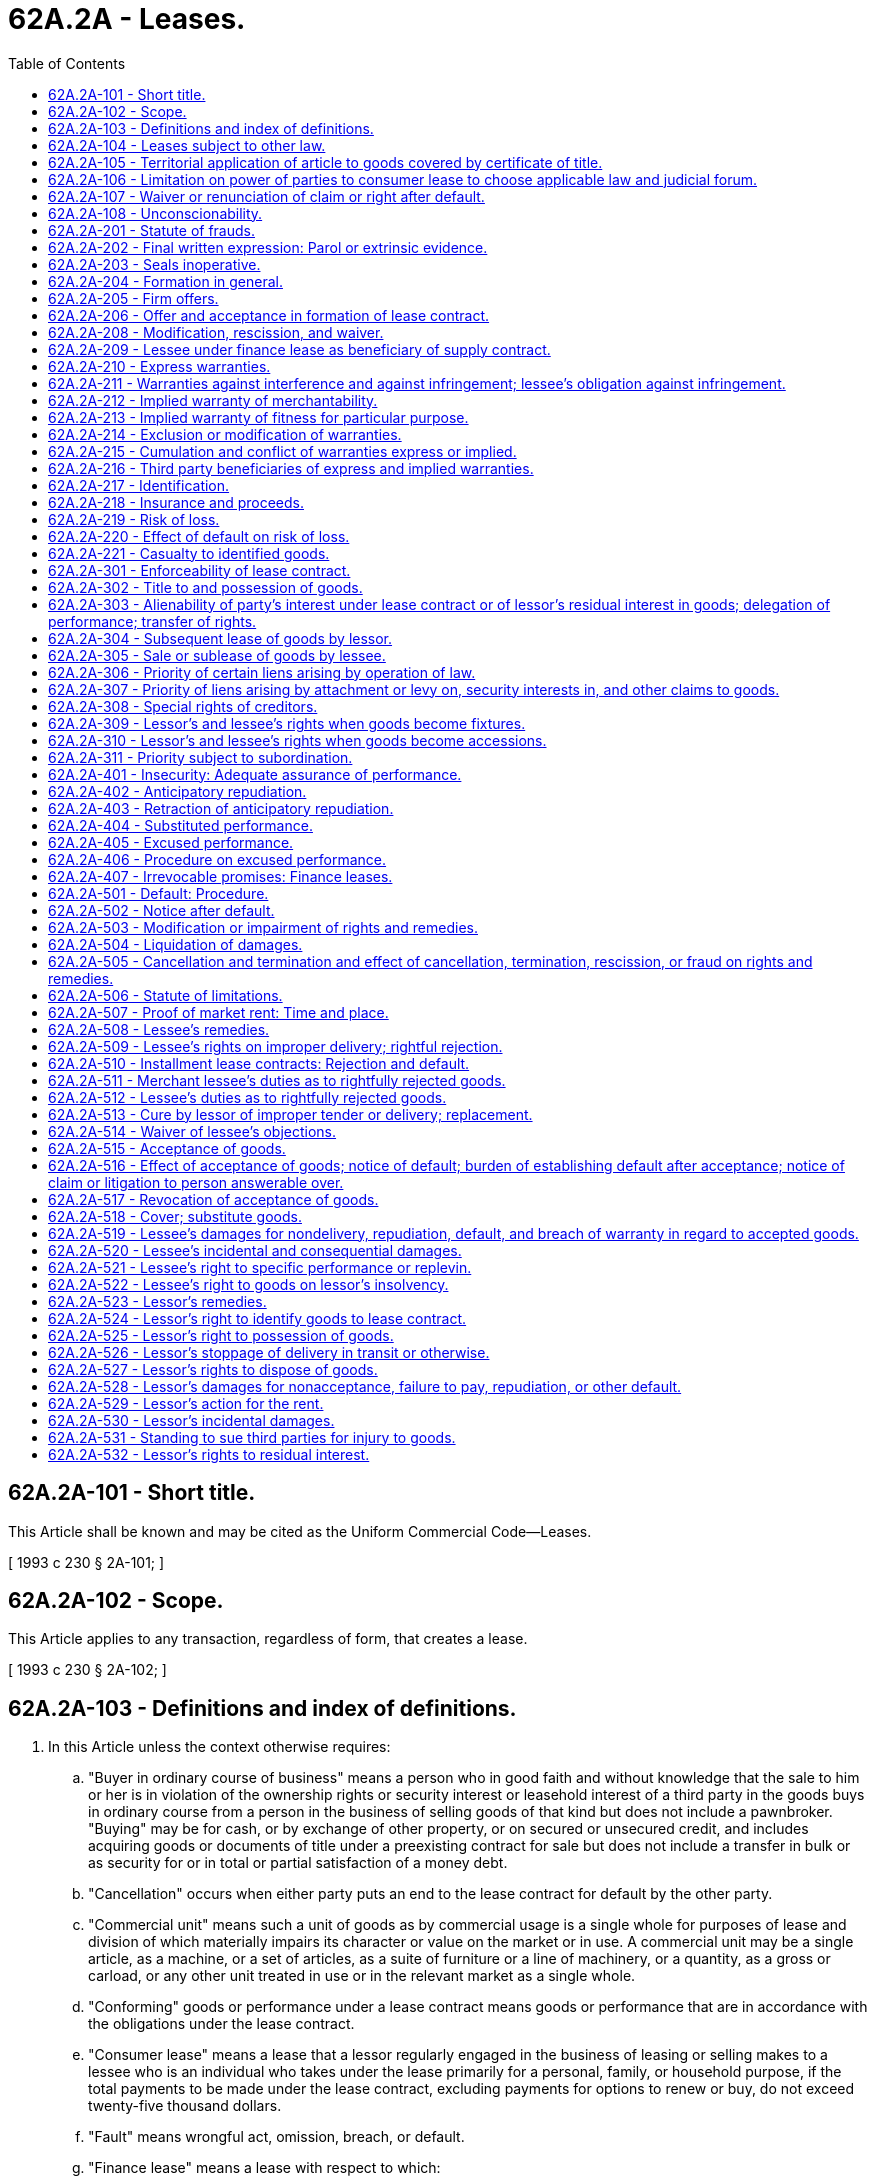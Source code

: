 = 62A.2A - Leases.
:toc:

== 62A.2A-101 - Short title.
This Article shall be known and may be cited as the Uniform Commercial Code—Leases.

[ 1993 c 230 § 2A-101; ]

== 62A.2A-102 - Scope.
This Article applies to any transaction, regardless of form, that creates a lease.

[ 1993 c 230 § 2A-102; ]

== 62A.2A-103 - Definitions and index of definitions.
. In this Article unless the context otherwise requires:

.. "Buyer in ordinary course of business" means a person who in good faith and without knowledge that the sale to him or her is in violation of the ownership rights or security interest or leasehold interest of a third party in the goods buys in ordinary course from a person in the business of selling goods of that kind but does not include a pawnbroker. "Buying" may be for cash, or by exchange of other property, or on secured or unsecured credit, and includes acquiring goods or documents of title under a preexisting contract for sale but does not include a transfer in bulk or as security for or in total or partial satisfaction of a money debt.

.. "Cancellation" occurs when either party puts an end to the lease contract for default by the other party.

.. "Commercial unit" means such a unit of goods as by commercial usage is a single whole for purposes of lease and division of which materially impairs its character or value on the market or in use. A commercial unit may be a single article, as a machine, or a set of articles, as a suite of furniture or a line of machinery, or a quantity, as a gross or carload, or any other unit treated in use or in the relevant market as a single whole.

.. "Conforming" goods or performance under a lease contract means goods or performance that are in accordance with the obligations under the lease contract.

.. "Consumer lease" means a lease that a lessor regularly engaged in the business of leasing or selling makes to a lessee who is an individual who takes under the lease primarily for a personal, family, or household purpose, if the total payments to be made under the lease contract, excluding payments for options to renew or buy, do not exceed twenty-five thousand dollars.

.. "Fault" means wrongful act, omission, breach, or default.

.. "Finance lease" means a lease with respect to which:

... The lessor does not select, manufacture, or supply the goods;

... The lessor acquires the goods or the right to possession and use of the goods in connection with the lease; and

... Only in the case of a consumer lease, either:

(A) The lessee receives a copy of the contract by which the lessor acquired the goods or the right to possession and use of the goods before signing the lease contract;

(B) The lessee's approval of the contract by which the lessor acquired the goods or the right to possession and use of the goods is a condition to effectiveness of the lease contract; or

(C) The lessee, before signing the lease contract, receives an accurate and complete statement designating the promises and warranties, and any disclaimers of warranties, limitations or modifications of remedies, or liquidated damages, including those of a third party, such as the manufacturer of the goods, provided to the lessor by the person supplying the goods in connection with or as part of the contract by which the lessor acquired the goods or the right to possession and use of the goods.

.. "Goods" means all things that are movable at the time of identification to the lease contract, or are fixtures (RCW 62A.2A-309), but the term does not include money, documents, instruments, accounts, chattel paper, general intangibles, or minerals or the like, including oil and gas, before extraction. The term also includes the unborn young of animals.

.. "Installment lease contract" means a lease contract that authorizes or requires the delivery of goods in separate lots to be separately accepted, even though the lease contract contains a clause "each delivery is a separate lease" or its equivalent.

.. "Lease" means a transfer of the right to possession and use of goods for a term in return for consideration, but a sale, including a sale on approval or a sale or return, or retention or creation of a security interest is not a lease. Unless the context clearly indicates otherwise, the term includes a sublease.

.. "Lease agreement" means the bargain, with respect to the lease, of the lessor and the lessee in fact as found in their language or by implication from other circumstances including course of dealing or usage of trade or course of performance as provided in this Article. Unless the context clearly indicates otherwise, the term includes a sublease agreement.

.. "Lease contract" means the total legal obligation that results from the lease agreement as affected by this Article and any other applicable rules of law. Unless the context clearly indicates otherwise, the term includes a sublease contract.

.. "Leasehold interest" means the interest of the lessor or the lessee under a lease contract.

.. "Lessee" means a person who acquires the right to possession and use of goods under a lease. Unless the context clearly indicates otherwise, the term includes a sublessee.

.. "Lessee in ordinary course of business" means a person who in good faith and without knowledge that the lease to him or her is in violation of the ownership rights or security interest or leasehold interest of a third party in the goods, leases in ordinary course from a person in the business of selling or leasing goods of that kind but does not include a pawnbroker. "Leasing" may be for cash, or by exchange of other property, or on secured or unsecured credit and includes acquiring goods or documents of title under a preexisting lease contract but does not include a transfer in bulk or as security for or in total or partial satisfaction of a money debt.

.. "Lessor" means a person who transfers the right to possession and use of goods under a lease. Unless the context clearly indicates otherwise, the term includes a sublessor.

.. "Lessor's residual interest" means the lessor's interest in the goods after expiration, termination, or cancellation of the lease contract.

.. "Lien" means a charge against or interest in goods to secure payment of a debt or performance of an obligation, but the term does not include a security interest.

.. "Lot" means a parcel or a single article that is the subject matter of a separate lease or delivery, whether or not it is sufficient to perform the lease contract.

.. "Merchant lessee" means a lessee that is a merchant with respect to goods of the kind subject to the lease.

.. "Present value" means the amount as of a date certain of one or more sums payable in the future, discounted to the date certain. The discount is determined by the interest rate specified by the parties if the rate was not manifestly unreasonable at the time the transaction was entered into; otherwise, the discount is determined by a commercially reasonable rate that takes into account the facts and circumstances of each case at the time the transaction was entered into.

.. "Purchase" includes taking by sale, lease, mortgage, security interest, pledge, gift, or any other voluntary transaction creating an interest in goods.

.. "Sublease" means a lease of goods the right to possession and use of which was acquired by the lessor as a lessee under an existing lease.

.. "Supplier" means a person from whom a lessor buys or leases goods to be leased under a finance lease.

.. "Supply contract" means a contract under which a lessor buys or leases goods to be leased.

.. "Termination" occurs when either party pursuant to a power created by agreement or law puts an end to the lease contract otherwise than for default.

. Other definitions applying to this Article or to specified Parts thereof, and the sections in which they appear are:

 "Accessions."RCW 62A.2A-310. "Construction  mortgage."RCW 62A.2A-309. "Encumbrance."RCW 62A.2A-309. "Fixtures."RCW 62A.2A-309. "Fixture filing."RCW 62A.2A-309. "Purchase money  lease."RCW 62A.2A-309.

 

"Accessions."

RCW 62A.2A-310.

 

"Construction  mortgage."

RCW 62A.2A-309.

 

"Encumbrance."

RCW 62A.2A-309.

 

"Fixtures."

RCW 62A.2A-309.

 

"Fixture filing."

RCW 62A.2A-309.

 

"Purchase money  lease."

RCW 62A.2A-309.

. The following definitions in other articles apply to this Article:

 "Account."RCW 62A.9A-102. "Between merchants."RCW 62A.2-104. "Buyer."RCW 62A.2-103. "Chattel paper."RCW 62A.9A-102. "Consumer goods."RCW 62A.9A-102. "Document."RCW 62A.9A-102. "Entrusting."RCW 62A.2-403. "General intangible."RCW 62A.9A-102. "Instrument."RCW 62A.9A-102. "Merchant."RCW 62A.2-104(1). "Mortgage."RCW 62A.9A-102. "Pursuant to  commitment."RCW 62A.9A-102. "Receipt."RCW 62A.2-103. "Sale."RCW 62A.2-106. "Sale on approval."RCW 62A.2-326. "Sale or return."RCW 62A.2-326. "Seller."RCW 62A.2-103.

 

"Account."

RCW 62A.9A-102.

 

"Between merchants."

RCW 62A.2-104.

 

"Buyer."

RCW 62A.2-103.

 

"Chattel paper."

RCW 62A.9A-102.

 

"Consumer goods."

RCW 62A.9A-102.

 

"Document."

RCW 62A.9A-102.

 

"Entrusting."

RCW 62A.2-403.

 

"General intangible."

RCW 62A.9A-102.

 

"Instrument."

RCW 62A.9A-102.

 

"Merchant."

RCW 62A.2-104(1).

 

"Mortgage."

RCW 62A.9A-102.

 

"Pursuant to  commitment."

RCW 62A.9A-102.

 

"Receipt."

RCW 62A.2-103.

 

"Sale."

RCW 62A.2-106.

 

"Sale on approval."

RCW 62A.2-326.

 

"Sale or return."

RCW 62A.2-326.

 

"Seller."

RCW 62A.2-103.

. In addition, Article 1 of this title contains general definitions and principles of construction and interpretation applicable throughout this Article.

[ http://lawfilesext.leg.wa.gov/biennium/2011-12/Pdf/Bills/Session%20Laws/House/2197-S.SL.pdf?cite=2012%20c%20214%20§%20902[2012 c 214 § 902]; 2012 c 214 § 901; http://lawfilesext.leg.wa.gov/biennium/2011-12/Pdf/Bills/Session%20Laws/House/1492-S.SL.pdf?cite=2011%20c%2074%20§%20701[2011 c 74 § 701]; 2000 c 250 § 9A-808; 1993 c 230 § 2A-103; ]

== 62A.2A-104 - Leases subject to other law.
. A lease, although subject to this Article, is also subject to any applicable:

.. Certificate of title statute of this state (chapters 46.12 and 88.02 RCW);

.. Certificate of title statute of another jurisdiction (RCW 62A.2A-105); or

.. Consumer protection statute of this state.

. In case of conflict between this Article, other than RCW 62A.2A-105, 62A.2A-304(3), and 62A.2A-305(3), and a statute referred to in subsection (1) of this section, the statute or decision controls.

. Failure to comply with an applicable law has only the effect specified therein.

[ 1993 c 230 § 2A-104; ]

== 62A.2A-105 - Territorial application of article to goods covered by certificate of title.
Subject to the provisions of RCW 62A.2A-304(3) and 62A.2A-305(3), with respect to goods covered by a certificate of title issued under a statute of this state or of another jurisdiction, compliance and the effect of compliance or noncompliance with a certificate of title statute are governed by the law (including the conflict of laws rules) of the jurisdiction issuing the certificate until the earlier of (a) surrender of the certificate, or (b) four months after the goods are removed from that jurisdiction and thereafter until a new certificate of title is issued by another jurisdiction.

[ 1993 c 230 § 2A-105; ]

== 62A.2A-106 - Limitation on power of parties to consumer lease to choose applicable law and judicial forum.
. If the law chosen by the parties to a consumer lease is that of a jurisdiction other than a jurisdiction (a) in which the lessee resides at the time the lease agreement becomes enforceable or within thirty days thereafter, (b) in which the goods are to be used, or (c) in which the lessee executes the lease, the choice is not enforceable.

. If the judicial forum or the forum for dispute resolution chosen by the parties to a consumer lease is a jurisdiction other than a jurisdiction (a) in which the lessee resides at the time the lease agreement becomes enforceable or within thirty days thereafter, (b) in which the goods are to be used, or (c) in which the lease is executed by the lessee, the choice is not enforceable.

[ 1993 c 230 § 2A-106; ]

== 62A.2A-107 - Waiver or renunciation of claim or right after default.
Any claim or right arising out of an alleged default or breach of warranty may be discharged in whole or in part without consideration by a written waiver or renunciation signed and delivered by the aggrieved party.

[ 1993 c 230 § 2A-107; ]

== 62A.2A-108 - Unconscionability.
. If the court as a matter of law finds a lease contract or any clause of a lease contract to have been unconscionable at the time it was made the court may refuse to enforce the lease contract, or it may enforce the remainder of the lease contract without the unconscionable clause, or it may so limit the application of any unconscionable clause as to avoid any unconscionable result.

. If a party claims that, or it appears to the court that, the lease contract or a clause within the contract may be unconscionable, the court shall allow a reasonable opportunity to present evidence as to the lease or clause's commercial setting, purpose, and effect to aid the court in making the determination.

[ 1993 c 230 § 2A-108; ]

== 62A.2A-201 - Statute of frauds.
. A lease contract is not enforceable by way of action or defense unless:

.. The total payments to be made under the lease contract, excluding payments for options to renew or buy, are less than one thousand dollars; or

.. There is a writing, signed by the party against whom enforcement is sought or by that party's authorized agent, sufficient to indicate that a lease contract has been made between the parties and to describe the goods leased and the lease term.

. Any description of leased goods or of the lease term is sufficient and satisfies subsection (1)(b) of this section, whether or not it is specific, if it reasonably identifies what is described.

. A writing is not insufficient because it omits or incorrectly states a term agreed upon, but the lease contract is not enforceable under subsection (1)(b) of this section beyond the lease term and the quantity of goods shown in the writing.

. A lease contract that does not satisfy the requirements of subsection (1) of this section, but which is valid in other respects, is enforceable:

.. If the goods are to be specially manufactured or obtained for the lessee and are not suitable for lease or sale to others in the ordinary course of the lessor's business, and the lessor, before notice of repudiation is received and under circumstances that reasonably indicate that the goods are for the lessee, has made either a substantial beginning of their manufacture or commitments for their procurement;

.. If the party against whom enforcement is sought admits in that party's pleading, testimony, or otherwise in court that a lease contract was made, but the lease contract is not enforceable under this provision beyond the quantity of goods admitted; or

.. With respect to goods that have been received and accepted by the lessee.

. The lease term under a lease contract referred to in subsection (4) of this section is:

.. If there is a writing signed by the party against whom enforcement is sought or by that party's authorized agent specifying the lease term, the term so specified;

.. If the party against whom enforcement is sought admits in that party's pleading, testimony, or otherwise in court a lease term, the term so admitted; or

.. A reasonable lease term.

[ 1993 c 230 § 2A-201; ]

== 62A.2A-202 - Final written expression: Parol or extrinsic evidence.
Terms with respect to which the confirmatory memoranda of the parties agree or which are otherwise set forth in a writing intended by the parties as a final expression of their agreement with respect to such terms as are included therein may not be contradicted by evidence of any prior agreement or of a contemporaneous oral agreement but may be explained or supplemented:

. By course of dealing or usage of trade or by course of performance; and

. By evidence of consistent additional terms unless the court finds the writing to have been intended also as a complete and exclusive statement of the terms of the agreement.

[ 1993 c 230 § 2A-202; ]

== 62A.2A-203 - Seals inoperative.
The affixing of a seal to a writing evidencing a lease contract or an offer to enter into a lease contract does not render the writing a sealed instrument and the law with respect to sealed instruments does not apply to the lease contract or offer.

[ 1993 c 230 § 2A-203; ]

== 62A.2A-204 - Formation in general.
. A lease contract may be made in any manner sufficient to show agreement, including conduct by both parties which recognizes the existence of a lease contract.

. An agreement sufficient to constitute a lease contract may be found although the moment of its making is undetermined.

. Although one or more terms are left open, a lease contract does not fail for indefiniteness if the parties have intended to make a lease contract and there is a reasonably certain basis for giving an appropriate remedy.

[ 1993 c 230 § 2A-204; ]

== 62A.2A-205 - Firm offers.
An offer by a merchant to lease goods to or from another person in a signed writing that by its terms gives assurance it will be held open is not revocable, for lack of consideration, during the time stated or, if no time is stated, for a reasonable time, but in no event may the period of irrevocability exceed three months. Any such term of assurance on a form supplied by the offeree must be separately signed by the offeror.

[ 1993 c 230 § 2A-205; ]

== 62A.2A-206 - Offer and acceptance in formation of lease contract.
. Unless otherwise unambiguously indicated by the language or circumstances, an offer to make a lease contract must be construed as inviting acceptance in any manner and by any medium reasonable in the circumstances.

. If the beginning of a requested performance is a reasonable mode of acceptance, an offeror who is not notified of acceptance within a reasonable time may treat the offer as having lapsed before acceptance.

[ 1993 c 230 § 2A-206; ]

== 62A.2A-208 - Modification, rescission, and waiver.
. An agreement modifying a lease contract needs no consideration to be binding.

. A signed lease agreement that excludes modification or rescission except by a signed writing may not be otherwise modified or rescinded, but, except as between merchants, such a requirement on a form supplied by a merchant must be separately signed by the other party.

. Although an attempt at modification or rescission does not satisfy the requirements of subsection (2) of this section, it may operate as a waiver.

. A party who has made a waiver affecting an executory portion of a lease contract may retract the waiver by reasonable notification received by the other party that strict performance will be required of any term waived, unless the retraction would be unjust in view of a material change of position in reliance on the waiver.

[ 1993 c 230 § 2A-208; ]

== 62A.2A-209 - Lessee under finance lease as beneficiary of supply contract.
. The benefit of a supplier's promises to the lessor under the supply contract and of all warranties, whether express or implied, including those of any third party provided in connection with or as part of the supply contract, extends to the lessee to the extent of the lessee's leasehold interest under a finance lease related to the supply contract, but is subject to the terms of the warranty and of the supply contract and all defenses or claims arising therefrom.

. The extension of the benefit of a supplier's promises and of warranties to the lessee (RCW 62A.2A-209(1)) does not: (i) Modify the rights and obligations of the parties to the supply contract, whether arising therefrom or otherwise, or (ii) impose any duty or liability under the supply contract on the lessee.

. Any modification or rescission of the supply contract by the supplier and the lessor is effective between the supplier and the lessee unless, before the modification or rescission, the supplier has received notice that the lessee has entered into a finance lease related to the supply contract. If the modification or rescission is effective between the supplier and the lessee, the lessor is deemed to have assumed, in addition to the obligations of the lessor to the lessee under the lease contract, promises of the supplier to the lessor and warranties that were so modified or rescinded as they existed and were available to the lessee before modification or rescission.

. In addition to the extension of the benefit of the supplier's promises and of warranties to the lessee under subsection (1) of this section, the lessee retains all rights that the lessee may have against the supplier which arise from an agreement between the lessee and the supplier or under other law.

[ 1993 c 230 § 2A-209; ]

== 62A.2A-210 - Express warranties.
. Express warranties by the lessor are created as follows:

.. Any affirmation of fact or promise made by the lessor to the lessee which relates to the goods and becomes part of the basis of the bargain creates an express warranty that the goods will conform to the affirmation or promise.

.. Any description of the goods which is made part of the basis of the bargain creates an express warranty that the goods will conform to the description.

.. Any sample or model that is made part of the basis of the bargain creates an express warranty that the whole of the goods will conform to the sample or model.

. It is not necessary to the creation of an express warranty that the lessor use formal words, such as "warrant" or "guarantee," or that the lessor have a specific intention to make a warranty, but an affirmation merely of the value of the goods or a statement purporting to be merely the lessor's opinion or commendation of the goods does not create a warranty.

[ 1993 c 230 § 2A-210; ]

== 62A.2A-211 - Warranties against interference and against infringement; lessee's obligation against infringement.
. There is in a lease contract a warranty that for the lease term no person holds a claim to or interest in the goods that arose from an act or omission of the lessor, other than a claim by way of infringement or the like, which will interfere with the lessee's enjoyment of its leasehold interest.

. Except in a finance lease there is in a lease contract by a lessor who is a merchant regularly dealing in goods of the kind a warranty that the goods are delivered free of the rightful claim of any person by way of infringement or the like.

. A lessee who furnishes specifications to a lessor or a supplier shall hold the lessor and the supplier harmless against any claim by way of infringement or the like that arises out of compliance with the specifications.

[ 1993 c 230 § 2A-211; ]

== 62A.2A-212 - Implied warranty of merchantability.
. Except in a finance lease, a warranty that the goods will be merchantable is implied in a lease contract if the lessor is a merchant with respect to goods of that kind.

. Goods to be merchantable must be at least such as:

.. Pass without objection in the trade under the description in the lease agreement;

.. In the case of fungible goods, are of fair average quality within the description;

.. Are fit for the ordinary purposes for which goods of that type are used;

.. Run, within the variation permitted by the lease agreement, of even kind, quality, and quantity within each unit and among all units involved;

.. Are adequately contained, packaged, and labeled as the lease agreement may require; and

.. Conform to any promises or affirmations of fact made on the container or label.

. Other implied warranties may arise from course of dealing or usage of trade.

[ 1993 c 230 § 2A-212; ]

== 62A.2A-213 - Implied warranty of fitness for particular purpose.
Except in a finance lease, if the lessor at the time the lease contract is made has reason to know of any particular purpose for which the goods are required and that the lessee is relying on the lessor's skill or judgment to select or furnish suitable goods, there is in the lease contract an implied warranty that the goods will be fit for that purpose.

[ 1993 c 230 § 2A-213; ]

== 62A.2A-214 - Exclusion or modification of warranties.
. Words or conduct relevant to the creation of an express warranty and words or conduct tending to negate or limit a warranty must be construed wherever reasonable as consistent with each other; but, subject to the provisions of RCW 62A.2A-202 on parol or extrinsic evidence, negation or limitation is inoperative to the extent that the construction is unreasonable.

. Subject to subsection (3) of this section, to exclude or modify the implied warranty of merchantability or any part of it the language must mention "merchantability," be by a writing, and be conspicuous. Subject to subsection (3) of this section, to exclude or modify any implied warranty of fitness the exclusion must be by a writing and be conspicuous. Language to exclude all implied warranties of fitness is sufficient if it is in writing, is conspicuous and states, for example, "There is no warranty that the goods will be fit for a particular purpose."

. Notwithstanding subsection (2) of this section, but subject to subsection (4) of this section:

.. Unless the circumstances indicate otherwise, all implied warranties are excluded by expressions like "as is," or "with all faults," or by other language that in common understanding calls the lessee's attention to the exclusion of warranties and makes plain that there is no implied warranty, if in writing and conspicuous;

.. If the lessee before entering into the lease contract has examined the goods or the sample or model as fully as desired or has refused to examine the goods, there is no implied warranty with regard to defects that an examination ought in the circumstances to have revealed; and

.. An implied warranty may also be excluded or modified by course of dealing, course of performance, or usage of trade.

. To exclude or modify a warranty against interference or against infringement (RCW 62A.2A-211) or any part of it, the language must be specific, be by a writing, and be conspicuous, unless the circumstances, including course of performance, course of dealing, or usage of trade, give the lessee reason to know that the goods are being leased subject to a claim or interest of any person.

[ 1993 c 230 § 2A-214; ]

== 62A.2A-215 - Cumulation and conflict of warranties express or implied.
Warranties, whether express or implied, must be construed as consistent with each other and as cumulative, but if that construction is unreasonable, the intention of the parties determines which warranty is dominant. In ascertaining that intention the following rules apply:

.. Exact or technical specifications displace an inconsistent sample or model or general language of description.

.. A sample from an existing bulk displaces inconsistent general language of description.

.. Express warranties displace inconsistent implied warranties other than an implied warranty of fitness for a particular purpose.

[ 1993 c 230 § 2A-215; ]

== 62A.2A-216 - Third party beneficiaries of express and implied warranties.
A warranty to or for the benefit of a lessee under this Article, whether express or implied, extends to any natural person who is in the family or household of the lessee or who is a guest in the lessee's home if it is reasonable to expect that such person may use, consume, or be affected by the goods and who is injured in person by breach of the warranty. This section does not displace principles of law and equity that extend a warranty to or for the benefit of a lessee to other persons. The operation of this section may not be excluded, modified, or limited, but an exclusion, modification, or limitation of the warranty, including any with respect to rights and remedies, effective against the lessee is also effective against any beneficiary designated under this section.

[ 1993 c 230 § 2A-216; ]

== 62A.2A-217 - Identification.
Identification of goods as goods to which a lease contract refers may be made at any time and in any manner explicitly agreed to by the parties. In the absence of explicit agreement, identification occurs:

.. When the lease contract is made if the lease contract is for a lease of goods that are existing and identified;

.. When the goods are shipped, marked, or otherwise designated by the lessor as goods to which the lease contract refers, if the lease contract is for a lease of goods that are not existing and identified; or

.. When the young are conceived, if the lease contract is for a lease of unborn young of animals.

[ 1993 c 230 § 2A-217; ]

== 62A.2A-218 - Insurance and proceeds.
. A lessee obtains an insurable interest when existing goods are identified to the lease contract even though the goods identified are nonconforming and the lessee has an option to reject them.

. If a lessee has an insurable interest only by reason of the lessor's identification of the goods, the lessor, until default or insolvency or notification to the lessee that identification is final, may substitute other goods for those identified.

. Notwithstanding a lessee's insurable interest under subsections (1) and (2) of this section, the lessor retains an insurable interest until an option to buy has been exercised by the lessee and risk of loss has passed to the lessee.

. Nothing in this section impairs any insurable interest recognized under any other statute or rule of law.

. The parties by agreement may determine that one or more parties have an obligation to obtain and pay for insurance covering the goods and by agreement may determine the beneficiary of the proceeds of the insurance.

[ 1993 c 230 § 2A-218; ]

== 62A.2A-219 - Risk of loss.
. Except in the case of a finance lease, risk of loss is retained by the lessor and does not pass to the lessee. In the case of a finance lease, risk of loss passes to the lessee.

. Subject to the provisions of this Article on the effect of default on risk of loss (RCW 62A.2A-220), if risk of loss is to pass to the lessee and the time of passage is not stated, the following rules apply:

.. If the lease contract requires or authorizes the goods to be shipped by carrier:

... And it does not require delivery at a particular destination, the risk of loss passes to the lessee when the goods are duly delivered to the carrier; but

... If it does require delivery at a particular destination and the goods are there duly tendered while in the possession of the carrier, the risk of loss passes to the lessee when the goods are there duly so tendered as to enable the lessee to take delivery.

.. If the goods are held by a bailee to be delivered without being moved, the risk of loss passes to the lessee on acknowledgment by the bailee of the lessee's right to possession of the goods.

.. In any case not within subsection (2)(a) or (b) of this section, the risk of loss passes to the lessee on the lessee's receipt of the goods if the lessor, or, in the case of a finance lease, the supplier, is a merchant; otherwise the risk passes to the lessee on tender of delivery.

[ 1993 c 230 § 2A-219; ]

== 62A.2A-220 - Effect of default on risk of loss.
. Where risk of loss is to pass to the lessee and the time of passage is not stated:

.. If a tender or delivery of goods so fails to conform to the lease contract as to give a right of rejection, the risk of their loss remains with the lessor, or, in the case of a finance lease, the supplier, until cure or acceptance.

.. If the lessee rightfully revokes acceptance, he or she, to the extent of any deficiency in his or her effective insurance coverage, may treat the risk of loss as having remained with the lessor from the beginning.

. Whether or not risk of loss is to pass to the lessee, if the lessee as to conforming goods already identified to a lease contract repudiates or is otherwise in default under the lease contract, the lessor, or, in the case of a finance lease, the supplier, to the extent of any deficiency in his or her effective insurance coverage may treat the risk of loss as resting on the lessee for a commercially reasonable time.

[ 1993 c 230 § 2A-220; ]

== 62A.2A-221 - Casualty to identified goods.
If a lease contract requires goods identified when the lease contract is made, and the goods suffer casualty without fault of the lessee, the lessor or the supplier, before delivery, or the goods suffer casualty before risk of loss passes to the lessee pursuant to the lease agreement or RCW 62A.2A-219, then:

.. If the loss is total, the lease contract is avoided; and

.. If the loss is partial or the goods have so deteriorated as to no longer conform to the lease contract, the lessee may nevertheless demand inspection and at his or her option either treat the lease contract as avoided or, except in a finance lease, accept the goods with due allowance from the rent payable for the balance of the lease term for the deterioration or the deficiency in quantity but without further right against the lessor.

[ 1993 c 230 § 2A-221; ]

== 62A.2A-301 - Enforceability of lease contract.
Except as otherwise provided in this Article, a lease contract is effective and enforceable according to its terms between the parties, against purchasers of the goods and against creditors of the parties.

[ 1993 c 230 § 2A-301; ]

== 62A.2A-302 - Title to and possession of goods.
Except as otherwise provided in this Article, each provision of this Article applies whether the lessor or a third party has title to the goods, and whether the lessor, the lessee, or a third party has possession of the goods, notwithstanding any statute or rule of law that possession or the absence of possession is fraudulent.

[ 1993 c 230 § 2A-302; ]

== 62A.2A-303 - Alienability of party's interest under lease contract or of lessor's residual interest in goods; delegation of performance; transfer of rights.
. As used in this section, "creation of a security interest" includes the sale of a lease contract that is subject to Article 9A, Secured Transactions, by reason of RCW 62A.9A-109(a)(3).

. Except as provided in subsection (3) of this section and RCW 62A.9A-407, a provision in a lease agreement which (a) prohibits the voluntary or involuntary transfer, including a transfer by sale, sublease, creation or enforcement of a security interest, or attachment, levy, or other judicial process, of an interest of a party under the lease contract or of the lessor's residual interest in the goods, or (b) makes such a transfer an event of default, gives rise to the rights and remedies provided in subsection (4) of this section, but a transfer that is prohibited or is an event of default under the lease agreement is otherwise effective.

. A provision in a lease agreement which (a) prohibits a transfer of a right to damages for default with respect to the whole lease contract or of a right to payment arising out of the transferor's due performance of the transferor's entire obligation, or (b) makes such a transfer an event of default, is not enforceable, and such a transfer is not a transfer that materially impairs the prospect of obtaining return performance by, materially changes the duty of, or materially increases the burden or risk imposed on, the other party to the lease contract within the purview of subsection (4) of this section.

. Subject to subsection (3) of this section and RCW 62A.9A-407:

.. If a transfer is made which is made an event of default under a lease agreement, the party to the lease contract not making the transfer, unless that party waives the default or otherwise agrees, has the rights and remedies described in RCW 62A.2A-501(2);

.. If subsection (4)(a) of this section is not applicable and if a transfer is made that (i) is prohibited under a lease agreement or (ii) materially impairs the prospect of obtaining return performance by, materially changes the duty of, or materially increases the burden or risk imposed on, the other party to the lease contract, unless the party not making the transfer agrees at any time to the transfer in the lease contract or otherwise, then, except as limited by contract, (A) the transferor is liable to the party not making the transfer for damages caused by the transfer to the extent that the damages could not reasonably be prevented by the party not making the transfer and (B) a court having jurisdiction may grant other appropriate relief, including cancellation of the lease contract or an injunction against the transfer.

. A transfer of "the lease" or of "all my rights under the lease," or a transfer in similar general terms, is a transfer of rights and, unless the language or the circumstances, as in a transfer for security, indicate the contrary, the transfer is a delegation of duties by the transferor to the transferee. Acceptance by the transferee constitutes a promise by the transferee to perform those duties. The promise is enforceable by either the transferor or the other party to the lease contract.

. Unless otherwise agreed by the lessor and the lessee, a delegation of performance does not relieve the transferor as against the other party of any duty to perform or of any liability for default.

. In a consumer lease, to prohibit the transfer of an interest of a party under the lease contract or to make a transfer an event of default, the language must be specific, by a writing, and conspicuous.

[ http://lawfilesext.leg.wa.gov/biennium/2001-02/Pdf/Bills/Session%20Laws/Senate/5053.SL.pdf?cite=2001%20c%2032%20§%2010[2001 c 32 § 10]; 2000 c 250 § 9A-809; 1993 c 230 § 2A-303; ]

== 62A.2A-304 - Subsequent lease of goods by lessor.
. Subject to RCW 62A.2A-303, a subsequent lessee from a lessor of goods under an existing lease contract obtains, to the extent of the leasehold interest transferred, the leasehold interest in the goods that the lessor had or had power to transfer, and except as provided in subsection (2) of this section and RCW 62A.2A-527(4), takes subject to the existing lease contract. A lessor with voidable title has power to transfer a good leasehold interest to a good faith subsequent lessee for value, but only to the extent set forth in the preceding sentence. If goods have been delivered under a transaction of purchase, the lessor has that power even though:

.. The lessor's transferor was deceived as to the identity of the lessor;

.. The delivery was in exchange for a check which is later dishonored;

.. It was agreed that the transaction was to be a "cash sale"; or

.. The delivery was procured through fraud punishable as larcenous under the criminal law.

. A subsequent lessee in the ordinary course of business from a lessor who is a merchant dealing in goods of that kind to whom the goods were entrusted by the existing lessee of that lessor before the interest of the subsequent lessee became enforceable against that lessor obtains, to the extent of the leasehold interest transferred, all of that lessor's and the existing lessee's rights to the goods, and takes free of the existing lease contract.

. A subsequent lessee from the lessor of goods that are subject to an existing lease contract and are covered by a certificate of title issued under a statute of this state or of another jurisdiction takes no greater rights than those provided both by this section and by the certificate of title statute.

[ 1993 c 230 § 2A-304; ]

== 62A.2A-305 - Sale or sublease of goods by lessee.
. Subject to the provisions of RCW 62A.2A-303, a buyer or sublessee from the lessee of goods under an existing lease contract obtains, to the extent of the interest transferred, the leasehold interest in the goods that the lessee had or had power to transfer, and except as provided in subsection (2) of this section and RCW 62A.2A-511(4), takes subject to the existing lease contract. A lessee with a voidable leasehold interest has power to transfer a good leasehold interest to a good faith buyer for value or a good faith sublessee for value, but only to the extent set forth in the preceding sentence. When goods have been delivered under a transaction of lease the lessee has that power even though:

.. The lessor was deceived as to the identity of the lessee; 

.. The delivery was in exchange for a check which is later dishonored; or

.. The delivery was procured through fraud punishable as larcenous under the criminal law.

. A buyer in the ordinary course of business or a sublessee in the ordinary course of business from a lessee who is a merchant dealing in goods of that kind to whom the goods were entrusted by the lessor obtains, to the extent of the interest transferred, all of the lessor's and lessee's rights to the goods, and takes free of the existing lease contract.

. A buyer or sublessee from the lessee of goods that are subject to an existing lease contract and are covered by a certificate of title issued under a statute of this state or of another jurisdiction takes no greater rights than those provided both by this section and by the certificate of title statute.

[ 1993 c 230 § 2A-305; ]

== 62A.2A-306 - Priority of certain liens arising by operation of law.
.. "Possessory lien." In this section, "possessory lien" has the meaning defined in RCW 62A.9A-333.

.. Priority of possessory lien. A possessory lien on goods subject to a lease contract has priority over any interest of the lessor or the lessee under the lease contract or this Article only if the lien is created by a statute that expressly so provides.

.. A preparer lien or processor lien properly created pursuant to chapter 60.13 RCW or a depositor's lien created pursuant to chapter 22.09 RCW takes priority over any perfected or unperfected security interest.

[ http://lawfilesext.leg.wa.gov/biennium/2001-02/Pdf/Bills/Session%20Laws/Senate/5053.SL.pdf?cite=2001%20c%2032%20§%2011[2001 c 32 § 11]; 1993 c 230 § 2A-306; ]

== 62A.2A-307 - Priority of liens arising by attachment or levy on, security interests in, and other claims to goods.
. Except as otherwise provided in RCW 62A.2A-306, a creditor of a lessee takes subject to the lease contract.

. Except as otherwise provided in subsection (3) of this section and in RCW 62A.2A-306 and 62A.2A-308, a creditor of a lessor takes subject to the lease contract unless the creditor holds a lien that attached to the goods before the lease contract became enforceable.

. Except as otherwise provided in RCW 62A.9A-317, 62A.9A-321, and 62A.9A-323, a lessee takes a leasehold interest subject to a security interest held by a creditor of the lessor.

[ 2000 c 250 § 9A-810; 1993 c 230 § 2A-307; ]

== 62A.2A-308 - Special rights of creditors.
. A creditor of a lessor in possession of goods subject to a lease contract may treat the lease contract as void if as against the creditor retention of possession by the lessor is fraudulent under any statute or rule of law, but retention of possession in good faith and current course of trade by the lessor for a commercially reasonable time after the lease contract becomes enforceable is not fraudulent.

. Nothing in this Article impairs the rights of creditors of a lessor if the lease contract (a) becomes enforceable, not in current course of trade but in satisfaction of or as security for a preexisting claim for money, security, or the like, and (b) is made under circumstances which under any statute or rule of law apart from this Article would constitute the transaction a fraudulent transfer or voidable preference.

. A creditor of a seller may treat a sale or an identification of goods to a contract for sale as void if as against the creditor retention of possession by the seller is fraudulent under any statute or rule of law, but retention of possession of the goods pursuant to a lease contract entered into by the seller as lessee and the buyer as lessor in connection with the sale or identification of the goods is not fraudulent if the buyer bought for value and in good faith.

[ 1993 c 230 § 2A-308; ]

== 62A.2A-309 - Lessor's and lessee's rights when goods become fixtures.
. In this section:

.. Goods are "fixtures" when they become so related to particular real estate that an interest in them arises under real estate law;

.. A "fixture filing" is the filing, in the office where a record of a mortgage on the real estate would be filed or recorded, of a financing statement covering goods that are or are to become fixtures and conforming to the requirements of RCW 62A.9A-502 (a) and (b);

.. A lease is a "purchase money lease" unless the lessee has possession or use of the goods or the right to possession or use of the goods before the lease agreement is enforceable;

.. A mortgage is a "construction mortgage" to the extent it secures an obligation incurred for the construction of an improvement on land including the acquisition cost of the land, if the recorded writing so indicates; and

.. "Encumbrance" includes real estate mortgages and other liens on real estate and all other rights in real estate that are not ownership interests.

. Under this Article a lease may be of goods that are fixtures or may continue in goods that become fixtures, but no lease exists under this Article of ordinary building materials incorporated into an improvement on land.

. This Article does not prevent creation of a lease of fixtures pursuant to real estate law.

. The perfected interest of a lessor of fixtures has priority over a conflicting interest of an encumbrancer or owner of the real estate if:

.. The lease is a purchase money lease, the conflicting interest of the encumbrancer or owner arises before the goods become fixtures, the interest of the lessor is perfected by a fixture filing before the goods become fixtures or within twenty days thereafter, and the lessee has an interest of record in the real estate or is in possession of the real estate; or

.. The interest of the lessor is perfected by a fixture filing before the interest of the encumbrancer or owner is of record, the lessor's interest has priority over any conflicting interest of a predecessor in title of the encumbrancer or owner, and the lessee has an interest of record in the real estate or is in possession of the real estate.

. The interest of a lessor of fixtures, whether or not perfected, has priority over the conflicting interest of an encumbrancer or owner of the real estate if:

.. The fixtures are readily removable factory or office machines, readily removable equipment that is not primarily used or leased for use in the operation of the real estate, or readily removable replacements of domestic appliances that are goods subject to a consumer lease, and before the goods become fixtures the lease contract is enforceable; or

.. The conflicting interest is a lien on the real estate obtained by legal or equitable proceedings after the lease contract is enforceable; or

.. The encumbrancer or owner has consented in writing to the lease or has disclaimed an interest in the goods as fixtures; or

.. The lessee has a right to remove the goods as against the encumbrancer or owner. If the lessee's right to remove terminates, the priority of the interest of the lessor continues for a reasonable time.

. Notwithstanding subsection (4)(a) of this section but otherwise subject to subsections (4) and (5) of this section, the interest of a lessor of fixtures, including the lessor's residual interest, is subordinate to the conflicting interest of an encumbrancer of the real estate under a construction mortgage recorded before the goods become fixtures if the goods become fixtures before the completion of the construction. To the extent given to refinance a construction mortgage, the conflicting interest of an encumbrancer of the real estate under a mortgage has this priority to the same extent as the encumbrancer of the real estate under the construction mortgage.

. In cases not within the preceding subsections, priority between the interest of a lessor of fixtures, including the lessor's residual interest, and the conflicting interest of an encumbrancer or owner of the real estate who is not the lessee is determined by the priority rules governing conflicting interests in real estate.

. If the interest of a lessor of fixtures, including the lessor's residual interest, has priority over all conflicting interests of all owners and encumbrancers of the real estate, the lessor or the lessee may (a) on default, expiration, termination, or cancellation of the lease agreement but subject to the lease agreement and this Article, or (b) if necessary to enforce other rights and remedies of the lessor or lessee under this Article, remove the goods from the real estate, free and clear of all conflicting interests of all owners and encumbrancers of the real estate, but the lessor or lessee must reimburse any encumbrancer or owner of the real estate who is not the lessee and who has not otherwise agreed for the cost of repair of any physical injury, but not for any diminution in value of the real estate caused by the absence of the goods removed or by any necessity of replacing them. A person entitled to reimbursement may refuse permission to remove until the party seeking removal gives adequate security for the performance of this obligation.

. Even though the lease agreement does not create a security interest, the interest of a lessor of fixtures, including the lessor's residual interest, is perfected by filing a financing statement as a fixture filing for leased goods that are or are to become fixtures in accordance with the relevant provisions of the Article on Secured Transactions, Article 62A.9A RCW.

[ 2000 c 250 § 9A-811; 1993 c 230 § 2A-309; ]

== 62A.2A-310 - Lessor's and lessee's rights when goods become accessions.
. Goods are "accessions" when they are installed in or affixed to other goods.

. The interest of a lessor or a lessee under a lease contract entered into before the goods became accessions is superior to all interests in the whole except as stated in subsection (4) of this section.

. The interest of a lessor or a lessee under a lease contract entered into at the time or after the goods became accessions is superior to all subsequently acquired interests in the whole except as stated in subsection (4) of this section but is subordinate to interests in the whole existing at the time the lease contract was made unless the holders of such interests in the whole have in writing consented to the lease, or disclaimed an interest in the goods as part of the whole, or the accession is leased under tariff No. 74 for residential conversion burners leased by a natural gas utility.

. Unless the accession is leased under tariff No. 74 for residential conversion burners leased by a natural gas utility, the interest of a lessor or a lessee under a lease contract described in subsection (2) or (3) of this section is subordinate to the interest of:

.. A buyer in the ordinary course of business or a lessee in the ordinary course of business of any interest in the whole acquired after the goods became accessions;

.. A creditor with a security interest in the whole perfected before the lease contract was made to the extent that the creditor makes subsequent advances without knowledge of the lease contract; or

.. A creditor with a security interest in the whole which is perfected by compliance with the requirements of a certificate-of-title statute under *RCW 62A.9A-311(2).

. When under subsections (2) or (3) and (4) of this section a lessor or a lessee of accessions holds an interest that is superior to all interests in the whole, the lessor or the lessee may (a) on default, expiration, termination, or cancellation of the lease contract by the other party but subject to the provisions of the lease contract and this Article, or (b) if necessary to enforce his or her other rights and remedies under this Article, remove the goods from the whole, free and clear of all interests in the whole, but he or she must reimburse any holder of an interest in the whole who is not the lessee and who has not otherwise agreed for the cost of repair of any physical injury but not for any diminution in value of the whole caused by the absence of the goods removed or by any necessity for replacing them. A person entitled to reimbursement may refuse permission to remove until the party seeking removal gives adequate security for the performance of this obligation.

[ http://lawfilesext.leg.wa.gov/biennium/2011-12/Pdf/Bills/Session%20Laws/House/1492-S.SL.pdf?cite=2011%20c%2074%20§%20705[2011 c 74 § 705]; 2000 c 250 § 9A-812; 1993 c 230 § 2A-310; ]

== 62A.2A-311 - Priority subject to subordination.
Nothing in this Article prevents subordination by agreement by any person entitled to priority.

[ 1993 c 230 § 2A-311; ]

== 62A.2A-401 - Insecurity: Adequate assurance of performance.
. A lease contract imposes an obligation on each party that the other's expectation of receiving due performance will not be impaired.

. If reasonable grounds for insecurity arise with respect to the performance of either party, the insecure party may demand in writing adequate assurance of due performance. Until the insecure party receives that assurance, if commercially reasonable the insecure party may suspend any performance for which he or she has not already received the agreed return.

. A repudiation of the lease contract occurs if assurance of due performance adequate under the circumstances of the particular case is not provided to the insecure party within a reasonable time, not to exceed thirty days after receipt of a demand by the other party.

. Between merchants, the reasonableness of grounds for insecurity and the adequacy of any assurance offered must be determined according to commercial standards.

. Acceptance of any nonconforming delivery or payment does not prejudice the aggrieved party's right to demand adequate assurance of future performance.

[ 1993 c 230 § 2A-401; ]

== 62A.2A-402 - Anticipatory repudiation.
If either party repudiates a lease contract with respect to a performance not yet due under the lease contract, the loss of which performance will substantially impair the value of the lease contract to the other, the aggrieved party may:

.. For a commercially reasonable time, await retraction of repudiation and performance by the repudiating party;

.. Make demand pursuant to RCW 62A.2A-401 and await assurance of future performance adequate under the circumstances of the particular case; or

.. Resort to any right or remedy upon default under the lease contract or this Article, even though the aggrieved party has notified the repudiating party that the aggrieved party would await the repudiating party's performance and assurance and has urged retraction. In addition, whether or not the aggrieved party is pursuing one of the foregoing remedies, the aggrieved party may suspend performance or, if the aggrieved party is the lessor, proceed in accordance with the provisions of this Article on the lessor's right to identify goods to the lease contract notwithstanding default or to salvage unfinished goods (RCW 62A.2A-524).

[ 1993 c 230 § 2A-402; ]

== 62A.2A-403 - Retraction of anticipatory repudiation.
. Until the repudiating party's next performance is due, the repudiating party can retract the repudiation unless, since the repudiation, the aggrieved party has canceled the lease contract or materially changed the aggrieved party's position or otherwise indicated that the aggrieved party considers the repudiation final.

. Retraction may be by any method that clearly indicates to the aggrieved party that the repudiating party intends to perform under the lease contract and includes any assurance demanded under RCW 62A.2A-401.

. Retraction reinstates a repudiating party's rights under a lease contract with due excuse and allowance to the aggrieved party for any delay occasioned by the repudiation.

[ 1993 c 230 § 2A-403; ]

== 62A.2A-404 - Substituted performance.
. If without fault of the lessee, the lessor and the supplier, the agreed berthing, loading, or unloading facilities fail or the agreed type of carrier becomes unavailable or the agreed manner of delivery otherwise becomes commercially impracticable, but a commercially reasonable substitute is available, the substitute performance must be tendered and accepted.

. If the agreed means or manner of payment fails because of domestic or foreign governmental regulation:

.. The lessor may withhold or stop delivery or cause the supplier to withhold or stop delivery unless the lessee provides a means or manner of payment that is commercially a substantial equivalent; and

.. If delivery has already been taken, payment by the means or in the manner provided by the regulation discharges the lessee's obligation unless the regulation is discriminatory, oppressive, or predatory.

[ 1993 c 230 § 2A-404; ]

== 62A.2A-405 - Excused performance.
Subject to RCW 62A.2A-404 on substituted performance, the following rules apply:

.. Delay in delivery or nondelivery in whole or in part by a lessor or a supplier who complies with subsections (b) and (c) of this section is not a default under the lease contract if performance as agreed has been made impracticable by the occurrence of a contingency the nonoccurrence of which was a basic assumption on which the lease contract was made or by compliance in good faith with any applicable foreign or domestic governmental regulation or order, whether or not the regulation or order later proves to be invalid.

.. If the causes mentioned in subsection (a) of this section affect only part of the lessor's or the supplier's capacity to perform, he or she shall allocate production and deliveries among his or her customers but at his or her option may include regular customers not then under contract for sale or lease as well as his or her own requirements for further manufacture. He or she may so allocate in any manner that is fair and reasonable.

.. The lessor seasonably shall notify the lessee and in the case of a finance lease the supplier seasonably shall notify the lessor and the lessee, if known, that there will be delay or nondelivery and, if allocation is required under subsection (b) of this section, of the estimated quota thus made available for the lessee.

[ 1993 c 230 § 2A-405; ]

== 62A.2A-406 - Procedure on excused performance.
. If the lessee receives notification of a material or indefinite delay or an allocation justified under RCW 62A.2A-405, the lessee may by written notification to the lessor as to any goods involved, and with respect to all of the goods if under an installment lease contract the value of the whole lease contract is substantially impaired (RCW 62A.2A-510):

.. Terminate the lease contract (RCW 62A.2A-505(2)); or

.. Except in a finance lease, modify the lease contract by accepting the available quota in substitution, with due allowance from the rent payable for the balance of the lease term for the deficiency but without further right against the lessor.

. If, after receipt of a notification from the lessor under RCW 62A.2A-405, the lessee fails so to modify the lease agreement within a reasonable time not exceeding thirty days, the lease contract lapses with respect to any deliveries affected.

[ 1993 c 230 § 2A-406; ]

== 62A.2A-407 - Irrevocable promises: Finance leases.
. In the case of a finance lease, the lessee's promises under the lease contract become irrevocable and independent upon the lessee's acceptance of the goods.

. A promise that has become irrevocable and independent under subsection (1) of this section:

.. Is effective and enforceable between the parties, and by or against third parties including assignees of the parties; and

.. Is not subject to cancellation, termination, modification, repudiation, excuse, or substitution without the consent of the party to whom the promise runs.

. This section does not affect the validity under any other law of a covenant in any lease contract making the lessee's promises irrevocable and independent upon the lessee's acceptance of the goods.

[ 1993 c 230 § 2A-407; ]

== 62A.2A-501 - Default: Procedure.
. Whether the lessor or the lessee is in default under a lease contract is determined by the lease agreement and this Article.

. If the lessor or the lessee is in default under the lease contract, the party seeking enforcement has rights and remedies as provided in this Article and, except as limited by this Article, as provided in the lease agreement.

. If the lessor or the lessee is in default under the lease contract, the party seeking enforcement may reduce the party's claim to judgment, or otherwise enforce the lease contract by self help or any available judicial procedure or nonjudicial procedure, including administrative proceeding, arbitration, or the like, in accordance with this Article.

. Except as otherwise provided in RCW 62A.1-305(a) or this Article or the lease agreement, the rights and remedies referred to in subsections (2) and (3) of this section are cumulative.

. If the lease agreement covers both real property and goods, the party seeking enforcement may proceed under this Part 5 as to the goods, or under other applicable law as to both the real property and the goods in accordance with that party's rights and remedies in respect of the real property, in which case this Part 5 does not apply.

[ http://lawfilesext.leg.wa.gov/biennium/2011-12/Pdf/Bills/Session%20Laws/House/2197-S.SL.pdf?cite=2012%20c%20214%20§%20903[2012 c 214 § 903]; 1993 c 230 § 2A-501; ]

== 62A.2A-502 - Notice after default.
Except as otherwise provided in this Article or the lease agreement, the lessor or lessee in default under the lease contract is not entitled to notice of default or notice of enforcement from the other party to the lease agreement.

[ 1993 c 230 § 2A-502; ]

== 62A.2A-503 - Modification or impairment of rights and remedies.
. Except as otherwise provided in this Article, the lease agreement may include rights and remedies for default in addition to or in substitution for those provided in this Article and may limit or alter the measure of damages recoverable under this Article.

. Resort to a remedy provided under this Article or in the lease agreement is optional unless the remedy is expressly agreed to be exclusive. If circumstances cause an exclusive or limited remedy to fail of its essential purpose, or provision for an exclusive remedy is unconscionable, remedy may be had as provided in this Article.

. Consequential damages may be liquidated under RCW 62A.2A-504, or may otherwise be limited, altered, or excluded unless the limitation, alteration, or exclusion is unconscionable. Limitation, alteration, or exclusion of consequential damages for injury to the person in the case of consumer goods is prima facie unconscionable but limitation, alteration, or exclusion of damages where the loss is commercial is not prima facie unconscionable.

. Rights and remedies on default by the lessor or the lessee with respect to any obligation or promise collateral or ancillary to the lease contract are not impaired by this Article.

[ 1993 c 230 § 2A-503; ]

== 62A.2A-504 - Liquidation of damages.
. Damages payable by either party for default, or any other act or omission, including indemnity for loss or diminution of anticipated tax benefits or loss or damage to lessor's residual interest, may be liquidated in the lease agreement but only at an amount or by a formula that is reasonable in light of the then anticipated harm caused by the default or other act or omission.

. If the lease agreement provides for liquidation of damages, and such provision does not comply with subsection (1) of this section, or such provision is an exclusive or limited remedy that circumstances cause to fail of its essential purpose, remedy may be had as provided in this Article.

. If the lessor justifiably withholds or stops delivery of goods because of the lessee's default or insolvency (RCW 62A.2A-525 or 62A.2A-526), the lessee is entitled to restitution of any amount by which the sum of his or her payments exceeds:

.. The amount to which the lessor is entitled by virtue of terms liquidating the lessor's damages in accordance with subsection (1) of this section; or

.. In the absence of those terms, twenty percent of the then present value of the total rent the lessee was obligated to pay for the balance of the lease term, or, in the case of a consumer lease, the lesser of such amount or five hundred dollars.

. A lessee's right to restitution under subsection (3) of this section is subject to offset to the extent the lessor establishes:

.. A right to recover damages under the provisions of this Article other than subsection (1) of this section; and

.. The amount or value of any benefits received by the lessee directly or indirectly by reason of the lease contract.

[ 1993 c 230 § 2A-504; ]

== 62A.2A-505 - Cancellation and termination and effect of cancellation, termination, rescission, or fraud on rights and remedies.
. On cancellation of the lease contract, all obligations that are still executory on both sides are discharged, but any right based on prior default or performance survives, and the canceling party also retains any remedy for default of the whole lease contract or any unperformed balance.

. On termination of the lease contract, all obligations that are still executory on both sides are discharged but any right based on prior default or performance survives.

. Unless the contrary intention clearly appears, expressions of "cancellation," "rescission," or the like of the lease contract may not be construed as a renunciation or discharge of any claim in damages for an antecedent default.

. Rights and remedies for material misrepresentation or fraud include all rights and remedies available under this Article for default.

. Neither rescission nor a claim for rescission of the lease contract nor rejection or return of the goods may bar or be deemed inconsistent with a claim for damages or other right or remedy.

[ 1993 c 230 § 2A-505; ]

== 62A.2A-506 - Statute of limitations.
. An action for default under a lease contract, including breach of warranty or indemnity, must be commenced within four years after the cause of action accrued. By the original lease contract the parties may reduce the period of limitation to not less than one year.

. A cause of action for default accrues when the act or omission on which the default or breach of warranty is based is or should have been discovered by the aggrieved party, or when the default occurs, whichever is later. A cause of action for indemnity accrues when the act or omission on which the claim for indemnity is based is or should have been discovered by the indemnified party, whichever is later.

. If an action commenced within the time limited by subsection (1) of this section is so terminated as to leave available a remedy by another action for the same default or breach of warranty or indemnity, the other action may be commenced after the expiration of the time limited and within six months after the termination of the first action unless the termination resulted from voluntary discontinuance or from dismissal for failure or neglect to prosecute.

. This section does not alter the law on tolling of the statute of limitations nor does it apply to causes of action that have accrued before this Article becomes effective.

[ 1993 c 230 § 2A-506; ]

== 62A.2A-507 - Proof of market rent: Time and place.
. Damages based on market rent (RCW 62A.2A-519 or 62A.2A-528) are determined according to the rent for the use of the goods concerned for a lease term identical to the remaining lease term of the original lease agreement and prevailing at the times specified in RCW 62A.2A-519 and 62A.2A-528.

. If evidence of rent for the use of the goods concerned for a lease term identical to the remaining lease term of the original lease agreement and prevailing at the times or places described in this Article is not readily available, the rent prevailing within any reasonable time before or after the time described or at any other place or for a different lease term which in commercial judgment or under usage of trade would serve as a reasonable substitute for the one described may be used, making any proper allowance for the difference, including the cost of transporting the goods to or from the other place.

. Evidence of a relevant rent prevailing at a time or place or for a lease term other than the one described in this Article offered by one party is not admissible unless and until he or she has given the other party notice the court finds sufficient to prevent unfair surprise.

. If the prevailing rent or value of any goods regularly leased in any established market is in issue, reports in official publications or trade journals or in newspapers or periodicals of general circulation published as the reports of that market are admissible in evidence. The circumstances of the preparation of the report may be shown to affect its weight but not its admissibility.

[ 1993 c 230 § 2A-507; ]

== 62A.2A-508 - Lessee's remedies.
. If a lessor fails to deliver the goods in conformity to the lease contract (RCW 62A.2A-509) or repudiates the lease contract (RCW 62A.2A-402), or a lessee rightfully rejects the goods (RCW 62A.2A-509) or justifiably revokes acceptance of the goods (RCW 62A.2A-517), then with respect to any goods involved, and with respect to all of the goods if under an installment lease contract the value of the whole lease contract is substantially impaired (RCW 62A.2A-510), the lessor is in default under the lease contract and the lessee may:

.. Cancel the lease contract (RCW 62A.2A-505(1));

.. Recover so much of the rent and security as has been paid and which is just under the circumstances;

.. Cover and recover damages as to all goods affected whether or not they have been identified to the lease contract (RCW 62A.2A-518 and 62A.2A-520), or recover damages for nondelivery (RCW 62A.2A-519 and 62A.2A-520);

.. Exercise any other rights or pursue any other remedies provided in the lease contract.

. If a lessor fails to deliver the goods in conformity to the lease contract or repudiates the lease contract, the lessee may also:

.. If the goods have been identified, recover them (RCW 62A.2A-522); or

.. In a proper case, obtain specific performance or replevy the goods (RCW 62A.2A-521).

. If a lessor is otherwise in default under a lease contract, the lessee may exercise the rights and pursue the remedies provided in the lease contract, which may include a right to cancel the lease, and in RCW 62A.2A-519(3).

. If a lessor has breached a warranty, whether express or implied, the lessee may recover damages (RCW 62A.2A-519(4)).

. On rightful rejection or justifiable revocation of acceptance, a lessee has a security interest in goods in the lessee's possession or control for any rent and security that has been paid and any expenses reasonably incurred in their inspection, receipt, transportation, and care and custody and may hold those goods and dispose of them in good faith and in a commercially reasonable manner, subject to RCW 62A.2A-527(5).

. Subject to the provisions of RCW 62A.2A-407, a lessee, on notifying the lessor of the lessee's intention to do so, may deduct all or any part of the damages resulting from any default under the lease contract from any part of the rent still due under the same lease contract.

[ 1993 c 230 § 2A-508; ]

== 62A.2A-509 - Lessee's rights on improper delivery; rightful rejection.
. Subject to the provisions of RCW 62A.2A-510 on default in installment lease contracts, if the goods or the tender or delivery fail in any respect to conform to the lease contract, the lessee may reject or accept the goods or accept any commercial unit or units and reject the rest of the goods.

. Rejection of goods is ineffective unless it is within a reasonable time after tender or delivery of the goods and the lessee seasonably notifies the lessor.

[ 1993 c 230 § 2A-509; ]

== 62A.2A-510 - Installment lease contracts: Rejection and default.
. Under an installment lease contract a lessee may reject any delivery that is nonconforming if the nonconformity substantially impairs the value of that delivery and cannot be cured or the nonconformity is a defect in the required documents; but if the nonconformity does not fall within subsection (2) of this section and the lessor or the supplier gives adequate assurance of its cure, the lessee must accept that delivery.

. Whenever nonconformity or default with respect to one or more deliveries substantially impairs the value of the installment lease contract as a whole there is a default with respect to the whole. But, the aggrieved party reinstates the installment lease contract as a whole if the aggrieved party accepts a nonconforming delivery without seasonably notifying of cancellation or brings an action with respect only to past deliveries or demands performance as to future deliveries.

[ 1993 c 230 § 2A-510; ]

== 62A.2A-511 - Merchant lessee's duties as to rightfully rejected goods.
. Subject to any security interest of a lessee (RCW 62A.2A-508(5)), if a lessor or a supplier has no agent or place of business at the market of rejection, a merchant lessee, after rejection of goods in his or her possession or control, shall follow any reasonable instructions received from the lessor or the supplier with respect to the goods. In the absence of those instructions, a merchant lessee shall make reasonable efforts to sell, lease, or otherwise dispose of the goods for the lessor's account if they threaten to decline in value speedily. Instructions are not reasonable if on demand indemnity for expenses is not forthcoming.

. If a merchant lessee, under subsection (1) of this section, or any other lessee (RCW 62A.2A-512) disposes of goods, he or she is entitled to reimbursement either from the lessor or the supplier or out of the proceeds for reasonable expenses of caring for and disposing of the goods and, if the expenses include no disposition commission, to such commission as is usual in the trade, or if there is none, to a reasonable sum not exceeding ten percent of the gross proceeds.

. In complying with this section or RCW 62A.2A-512, the lessee is held only to good faith. Good faith conduct hereunder is neither acceptance or conversion nor the basis of an action for damages.

. A purchaser who purchases in good faith from a lessee pursuant to this section or RCW 62A.2A-512 takes the goods free of any rights of the lessor and the supplier even though the lessee fails to comply with one or more of the requirements of this Article.

[ 1993 c 230 § 2A-511; ]

== 62A.2A-512 - Lessee's duties as to rightfully rejected goods.
. Except as otherwise provided with respect to goods that threaten to decline in value speedily (RCW 62A.2A-511) and subject to any security interest of a lessee (RCW 62A.2A-508(5)):

.. The lessee, after rejection of goods in the lessee's possession, shall hold them with reasonable care at the lessor's or the supplier's disposition for a reasonable time after the lessee's seasonable notification of rejection;

.. If the lessor or the supplier gives no instructions within a reasonable time after notification of rejection, the lessee may store the rejected goods for the lessor's or the supplier's account or ship them to the lessor or the supplier or dispose of them for the lessor's or the supplier's account with reimbursement in the manner provided in RCW 62A.2A-511; but

.. The lessee has no further obligations with regard to goods rightfully rejected.

. Action by the lessee pursuant to subsection (1) of this section is not acceptance or conversion.

[ 1993 c 230 § 2A-512; ]

== 62A.2A-513 - Cure by lessor of improper tender or delivery; replacement.
. If any tender or delivery by the lessor or the supplier is rejected because nonconforming and the time for performance has not yet expired, the lessor or the supplier may seasonably notify the lessee of the lessor's or the supplier's intention to cure and may then make a conforming delivery within the time provided in the lease contract.

. If the lessee rejects a nonconforming tender that the lessor or the supplier had reasonable grounds to believe would be acceptable with or without money allowance, the lessor or the supplier may have a further reasonable time to substitute a conforming tender if he or she seasonably notifies the lessee.

[ 1993 c 230 § 2A-513; ]

== 62A.2A-514 - Waiver of lessee's objections.
. In rejecting goods, a lessee's failure to state a particular defect that is ascertainable by reasonable inspection precludes the lessee from relying on the defect to justify rejection or to establish default:

.. If, stated seasonably, the lessor or the supplier could have cured it (RCW 62A.2A-513); or

.. Between merchants if the lessor or the supplier after rejection has made a request in writing for a full and final written statement of all defects on which the lessee proposes to rely.

. A lessee's failure to reserve rights when paying rent or other consideration against documents precludes recovery of the payment for defects apparent in the documents.

[ http://lawfilesext.leg.wa.gov/biennium/2011-12/Pdf/Bills/Session%20Laws/House/2197-S.SL.pdf?cite=2012%20c%20214%20§%20904[2012 c 214 § 904]; 1993 c 230 § 2A-514; ]

== 62A.2A-515 - Acceptance of goods.
. Acceptance of goods occurs after the lessee has had a reasonable opportunity to inspect the goods and:

.. The lessee signifies or acts with respect to the goods in a manner that signifies to the lessor or the supplier that the goods are conforming or that the lessee will take or retain them in spite of their nonconformity; or

.. The lessee fails to make an effective rejection of the goods (RCW 62A.2A-509(2)).

. Acceptance of a part of any commercial unit is acceptance of that entire unit.

[ 1993 c 230 § 2A-515; ]

== 62A.2A-516 - Effect of acceptance of goods; notice of default; burden of establishing default after acceptance; notice of claim or litigation to person answerable over.
. A lessee must pay rent for any goods accepted in accordance with the lease contract, with due allowance for goods rightfully rejected or not delivered.

. A lessee's acceptance of goods precludes rejection of the goods accepted. In the case of a finance lease, if made with knowledge of a nonconformity, acceptance cannot be revoked because of it. In any other case, if made with knowledge of a nonconformity, acceptance cannot be revoked because of it unless the acceptance was on the reasonable assumption that the nonconformity would be seasonably cured. Acceptance does not of itself impair any other remedy provided by this Article or the lease agreement for nonconformity.

. If a tender has been accepted:

.. Within a reasonable time after the lessee discovers or should have discovered any default, the lessee shall notify the lessor and the supplier, if any, or be barred from any remedy against the party not notified;

.. Except in the case of a consumer lease, within a reasonable time after the lessee receives notice of litigation for infringement or the like (RCW 62A.2A-211) the lessee shall notify the lessor or be barred from any remedy over for liability established by the litigation; and

.. The burden is on the lessee to establish any default.

. If a lessee is sued for breach of a warranty or other obligation for which a lessor or a supplier is answerable over the following apply:

.. The lessee may give the lessor or the supplier, or both, written notice of the litigation. If the notice states that the person notified may come in and defend and that if the person notified does not do so that person will be bound in any action against that person by the lessee by any determination of fact common to the two litigations, then unless the person notified after seasonable receipt of the notice does come in and defend that person is so bound.

.. The lessor or the supplier may demand in writing that the lessee turn over control of the litigation including settlement if the claim is one for infringement or the like (RCW 62A.2A-211) or else be barred from any remedy over. If the demand states that the lessor or the supplier agrees to bear all expense and to satisfy any adverse judgment, then unless the lessee after seasonable receipt of the demand does turn over control the lessee is so barred.

. Subsections (3) and (4) of this section apply to any obligation of a lessee to hold the lessor or the supplier harmless against infringement or the like (RCW 62A.2A-211).

[ 1993 c 230 § 2A-516; ]

== 62A.2A-517 - Revocation of acceptance of goods.
. A lessee may revoke acceptance of a lot or commercial unit whose nonconformity substantially impairs its value to the lessee if the lessee has accepted it:

.. Except in the case of a finance lease, on the reasonable assumption that its nonconformity would be cured and it has not been seasonably cured; or 

.. Without discovery of the nonconformity if the lessee's acceptance was reasonably induced either by the lessor's assurances or, except in the case of a finance lease, by the difficulty of discovery before acceptance.

. Except in the case of a finance lease, a lessee may revoke acceptance of a lot or commercial unit if the lessor defaults under the lease contract and the default substantially impairs the value of that lot or commercial unit to the lessee.

. If the lease agreement so provides, the lessee may revoke acceptance of a lot or commercial unit because of other defaults by the lessor.

. Revocation of acceptance must occur within a reasonable time after the lessee discovers or should have discovered the ground for it and before any substantial change in condition of the goods which is not caused by the nonconformity. Revocation is not effective until the lessee notifies the lessor.

. A lessee who so revokes has the same rights and duties with regard to the goods involved as if the lessee had rejected them.

[ 1993 c 230 § 2A-517; ]

== 62A.2A-518 - Cover; substitute goods.
. After a default by a lessor under the lease contract of the type described in RCW 62A.2A-508(1), or, if agreed, after other default by the lessor, the lessee may cover by making any purchase or lease of or contract to purchase or lease goods in substitution for those due from the lessor.

. Except as otherwise provided with respect to damages liquidated in the lease agreement (RCW 62A.2A-504) or otherwise determined pursuant to agreement of the parties (RCW 62A.1-302 and 62A.2A-503), if a lessee's cover is by a lease agreement substantially similar to the original lease agreement and the new lease agreement is made in good faith and in a commercially reasonable manner, the lessee may recover from the lessor as damages (i) the present value, as of the date of the commencement of the term of the new lease agreement, of the rent under the new lease applicable to that period of the new lease term which is comparable to the then remaining term of the original lease agreement minus the present value as of the same date of the total rent for the then remaining lease term of the original lease agreement, and (ii) any incidental or consequential damages, less expenses saved in consequence of the lessor's default.

. If a lessee's cover is by lease agreement that for any reason does not qualify for treatment under subsection (2) of this section, or is by purchase or otherwise, the lessee may recover from the lessor as if the lessee had elected not to cover and RCW 62A.2A-519 governs.

[ http://lawfilesext.leg.wa.gov/biennium/2011-12/Pdf/Bills/Session%20Laws/House/2197-S.SL.pdf?cite=2012%20c%20214%20§%20905[2012 c 214 § 905]; 1993 c 230 § 2A-518; ]

== 62A.2A-519 - Lessee's damages for nondelivery, repudiation, default, and breach of warranty in regard to accepted goods.
. Except as otherwise provided with respect to damages liquidated in the lease agreement (RCW 62A.2A-504) or otherwise determined pursuant to agreement of the parties (RCW 62A.1-302 and 62A.2A-503), if a lessee elects not to cover or a lessee elects to cover and the cover is by lease agreement that for any reason does not qualify for treatment under RCW 62A.2A-518(2), or is by purchase or otherwise, the measure of damages for nondelivery or repudiation by the lessor or for rejection or revocation of acceptance by the lessee is the present value, as of the date of the default, of the then market rent minus the present value as of the same date of the original rent, computed for the remaining lease term of the original lease agreement, together with incidental and consequential damages, less expenses saved in consequence of the lessor's default.

. Market rent is to be determined as of the place for tender or, in cases of rejection after arrival or revocation of acceptance, as of the place of arrival.

. Except as otherwise agreed, if the lessee has accepted goods and given notification (RCW 62A.2A-516(3)), the measure of damages for nonconforming tender or delivery or other default by a lessor is the loss resulting in the ordinary course of events from the lessor's default as determined in any manner that is reasonable together with incidental and consequential damages, less expenses saved in consequence of the lessor's default.

. Except as otherwise agreed, the measure of damages for breach of warranty is the present value at the time and place of acceptance of the difference between the value of the use of the goods accepted and the value if they had been as warranted for the lease term, unless special circumstances show proximate damages of a different amount, together with incidental and consequential damages, less expenses saved in consequence of the lessor's default or breach of warranty.

[ http://lawfilesext.leg.wa.gov/biennium/2011-12/Pdf/Bills/Session%20Laws/House/2197-S.SL.pdf?cite=2012%20c%20214%20§%20906[2012 c 214 § 906]; 1993 c 230 § 2A-519; ]

== 62A.2A-520 - Lessee's incidental and consequential damages.
. Incidental damages resulting from a lessor's default include expenses reasonably incurred in inspection, receipt, transportation, and care and custody of goods rightfully rejected or goods the acceptance of which is justifiably revoked, any commercially reasonable charges, expenses or commissions in connection with effecting cover, and any other reasonable expense incident to the default.

. Consequential damages resulting from a lessor's default include:

.. Any loss resulting from general or particular requirements and needs of which the lessor at the time of contracting had reason to know and which could not reasonably be prevented by cover or otherwise; and

.. Injury to person or property proximately resulting from any breach of warranty.

[ 1993 c 230 § 2A-520; ]

== 62A.2A-521 - Lessee's right to specific performance or replevin.
. Specific performance may be decreed if the goods are unique or in other proper circumstances.

. A decree for specific performance may include any terms and conditions as to payment of the rent, damages, or other relief that the court deems just.

. A lessee has a right of replevin, detinue, sequestration, claim and delivery, or the like for goods identified to the lease contract if after reasonable effort the lessee is unable to effect cover for those goods or the circumstances reasonably indicate that the effort will be unavailing.

[ 1993 c 230 § 2A-521; ]

== 62A.2A-522 - Lessee's right to goods on lessor's insolvency.
. Subject to subsection (2) of this section and even though the goods have not been shipped, a lessee who has paid a part or all of the rent and security for goods identified to a lease contract (RCW 62A.2A-217) on making and keeping good a tender of any unpaid portion of the rent and security due under the lease contract may recover the goods identified from the lessor if the lessor becomes insolvent within ten days after receipt of the first installment of rent and security.

. A lessee acquires the right to recover goods identified to a lease contract only if they conform to the lease contract.

[ 1993 c 230 § 2A-522; ]

== 62A.2A-523 - Lessor's remedies.
. If a lessee wrongfully rejects or revokes acceptance of goods or fails to make a payment when due or repudiates with respect to a part or the whole, then, with respect to any goods involved, and with respect to all of the goods if under an installment lease contract the value of the whole lease contract is substantially impaired (RCW 62A.2A-510), the lessee is in default under the lease contract and the lessor may:

.. Cancel the lease contract (RCW 62A.2A-505(1));

.. Proceed respecting goods not identified to the lease contract (RCW 62A.2A-524);

.. Withhold delivery of the goods and take possession of goods previously delivered (RCW 62A.2A-525);

.. Stop delivery of the goods by any bailee (RCW 62A.2A-526);

.. Dispose of the goods and recover damages (RCW 62A.2A-527), or retain the goods and recover damages (RCW 62A.2A-528), or in a proper case recover rent (RCW 62A.2A-529);

.. Exercise any other rights or pursue any other remedies provided in the lease contract.

. If a lessor does not fully exercise a right or obtain a remedy to which the lessor is entitled under subsection (1) of this section, the lessor may recover the loss resulting in the ordinary course of events from the lessee's default as determined in any reasonable manner, together with incidental damages, less expenses saved in consequence of the lessee's default.

. If a lessee is otherwise in default under a lease contract, the lessor may exercise the rights and pursue the remedies provided in the lease contract, which may include a right to cancel the lease. In addition, unless otherwise provided in the lease contract:

.. If the default substantially impairs the value of the lease contract to the lessor, the lessor may exercise the rights and pursue the remedies provided in subsection (1) or (2) of this section; or

.. If the default does not substantially impair the value of the lease contract to the lessor, the lessor may recover as provided in subsection (2) of this section.

[ 1993 c 230 § 2A-523; ]

== 62A.2A-524 - Lessor's right to identify goods to lease contract.
. After default by the lessee under the lease contract of the type described in RCW 62A.2A-523 (1) or (3)(a) or, if agreed, after other default by the lessee, the lessor may:

.. Identify to the lease contract conforming goods not already identified if at the time the lessor learned of the default they were in the lessor's or the supplier's possession or control; and

.. Dispose of goods (RCW 62A.2A-527(1)) that demonstrably have been intended for the particular lease contract even though those goods are unfinished.

. If the goods are unfinished, in the exercise of reasonable commercial judgment for the purposes of avoiding loss and of effective realization, an aggrieved lessor or the supplier may either complete manufacture and wholly identify the goods to the lease contract or cease manufacture and lease, sell, or otherwise dispose of the goods for scrap or salvage value or proceed in any other reasonable manner.

[ 1993 c 230 § 2A-524; ]

== 62A.2A-525 - Lessor's right to possession of goods.
. If a lessor discovers the lessee to be insolvent, the lessor may refuse to deliver the goods.

. After a default by the lessee under the lease contract of the type described in RCW 62A.2A-523 (1) or (3)(a) or, if agreed, after other default by the lessee, the lessor has the right to take possession of the goods. If the lease contract so provides, the lessor may require the lessee to assemble the goods and make them available to the lessor at a place to be designated by the lessor which is reasonably convenient to both parties. Without removal, the lessor may render unusable any goods employed in trade or business, and may dispose of goods on the lessee's premises (RCW 62A.2A-527).

. The lessor may proceed under subsection (2) of this section without judicial process if it can be done without breach of the peace or the lessor may proceed by action.

[ 1993 c 230 § 2A-525; ]

== 62A.2A-526 - Lessor's stoppage of delivery in transit or otherwise.
. A lessor may stop delivery of goods in the possession of a carrier or other bailee if the lessor discovers the lessee to be insolvent and may stop delivery of carload, truckload, planeload, or larger shipments of express or freight if the lessee repudiates or fails to make a payment due before delivery, whether for rent, security, or otherwise under the lease contract, or for any other reason the lessor has a right to withhold or take possession of the goods.

. In pursuing its remedies under subsection (1) of this section, the lessor may stop delivery until:

.. Receipt of the goods by the lessee;

.. Acknowledgment to the lessee by any bailee of the goods, except a carrier, that the bailee holds the goods for the lessee; or

.. Such an acknowledgment to the lessee by a carrier via reshipment or as a warehouse.

. [Empty]
.. To stop delivery, a lessor shall so notify as to enable the bailee by reasonable diligence to prevent delivery of the goods.

.. After notification, the bailee shall hold and deliver the goods according to the directions of the lessor, but the lessor is liable to the bailee for any ensuing charges or damages.

.. A carrier who has issued a nonnegotiable bill of lading is not obliged to obey a notification to stop received from a person other than the consignor.

[ http://lawfilesext.leg.wa.gov/biennium/2011-12/Pdf/Bills/Session%20Laws/House/2197-S.SL.pdf?cite=2012%20c%20214%20§%20907[2012 c 214 § 907]; http://lawfilesext.leg.wa.gov/biennium/2011-12/Pdf/Bills/Session%20Laws/Senate/5045.SL.pdf?cite=2011%20c%20336%20§%20824[2011 c 336 § 824]; 1993 c 230 § 2A-526; ]

== 62A.2A-527 - Lessor's rights to dispose of goods.
. After a default by a lessee under the lease contract of the type described in RCW 62A.2A-523 (1) or (3)(a) or after the lessor refuses to deliver or takes possession of goods (RCW 62A.2A-525 or 62A.2A-526), or, if agreed, after other default by a lessee, the lessor may dispose of the goods concerned or the undelivered balance thereof by lease, sale, or otherwise.

. Except as otherwise provided with respect to damages liquidated in the lease agreement (RCW 62A.2A-504) or otherwise determined pursuant to agreement of the parties (RCW 62A.1-302 and 62A.2A-503), if the disposition is by lease agreement substantially similar to the original lease agreement and the new lease agreement is made in good faith and in a commercially reasonable manner, the lessor may recover from the lessee as damages (i) accrued and unpaid rent as of the date of the commencement of the term of the new lease agreement, (ii) the present value, as of the same date, of the total rent for the then remaining lease term of the original lease agreement minus the present value, as of the same date, of the rent under the new lease agreement applicable to that period of the new lease term which is comparable to the then remaining term of the original lease agreement, and (iii) any incidental damages allowed under RCW 62A.2A-530, less expenses saved in consequence of the lessee's default.

. If the lessor's disposition is by lease agreement that for any reason does not qualify for treatment under subsection (2) of this section, or is by sale or otherwise, the lessor may recover from the lessee as if the lessor had elected not to dispose of the goods and RCW 62A.2A-528 governs.

. A subsequent buyer or lessee who buys or leases from the lessor in good faith for value as a result of a disposition under this section takes the goods free of the original lease contract and any rights of the original lessee even though the lessor fails to comply with one or more of the requirements of this Article.

. The lessor is not accountable to the lessee for any profit made on any disposition. A lessee who has rightfully rejected or justifiably revoked acceptance shall account to the lessor for any excess over the amount of the lessee's security interest (RCW 62A.2A-508).

[ http://lawfilesext.leg.wa.gov/biennium/2011-12/Pdf/Bills/Session%20Laws/House/2197-S.SL.pdf?cite=2012%20c%20214%20§%20908[2012 c 214 § 908]; 1993 c 230 § 2A-527; ]

== 62A.2A-528 - Lessor's damages for nonacceptance, failure to pay, repudiation, or other default.
. Except as otherwise provided with respect to damages liquidated in the lease agreement (RCW 62A.2A-504) or otherwise determined pursuant to agreement of the parties (RCW 62A.1-302 and 62A.2A-503), if a lessor elects to retain the goods or a lessor elects to dispose of the goods and the disposition is by lease agreement that for any reason does not qualify for treatment under RCW 62A.2A-527(2), or is by sale or otherwise, the lessor may recover from the lessee as damages for a default of the type described in RCW 62A.2A-523 (1) or (3)(a), or, if agreed, for other default of the lessee, (i) accrued and unpaid rent as of the date of default if the lessee has never taken possession of the goods, or, if the lessee has taken possession of the goods, as of the date the lessor repossesses the goods or an earlier date on which the lessee makes a tender of the goods to the lessor, (ii) the present value as of the date determined under (i) of this subsection of the total rent for the then remaining lease term of the original lease agreement minus the present value as of the same date of the market rent at the place where the goods are located computed for the same lease term, and (iii) any incidental damages allowed under RCW 62A.2A-530, less expenses saved in consequence of the lessee's default.

. If the measure of damages provided in subsection (1) of this section is inadequate to put a lessor in as good a position as performance would have, the measure of damages is the present value of the profit, including reasonable overhead, the lessor would have made from full performance by the lessee, together with any incidental damages allowed under RCW 62A.2A-530, due allowance for costs reasonably incurred and due credit for payments or proceeds of disposition.

[ http://lawfilesext.leg.wa.gov/biennium/2011-12/Pdf/Bills/Session%20Laws/House/2197-S.SL.pdf?cite=2012%20c%20214%20§%20909[2012 c 214 § 909]; 1993 c 230 § 2A-528; ]

== 62A.2A-529 - Lessor's action for the rent.
. After default by the lessee under the lease contract of the type described in RCW 62A.2A-523 (1) or (3)(a) or, if agreed, after other default by the lessee, if the lessor complies with subsection (2) of this section, the lessor may recover from the lessee as damages:

.. For goods accepted by the lessee and not repossessed by or tendered to the lessor, and for conforming goods lost or damaged within a commercially reasonable time after risk of loss passes to the lessee (RCW 62A.2A-219), (i) accrued and unpaid rent as of the date of entry of judgment in favor of the lessor, (ii) the present value as of the same date of the rent for the then remaining lease term of the lease agreement, and (iii) any incidental damages allowed under RCW 62A.2A-530, less expenses saved in consequence of the lessee's default; and

.. For goods identified to the lease contract if the lessor is unable after reasonable effort to dispose of them at a reasonable price or the circumstances reasonably indicate that effort will be unavailing, (i) accrued and unpaid rent as of the date of entry of judgment in favor of the lessor, (ii) the present value as of the same date of the rent for the then remaining lease term of the lease agreement, and (iii) any incidental damages allowed under RCW 62A.2A-530, less expenses saved in consequence of the lessee's default.

. Except as provided in subsection (3) of this section, the lessor shall hold for the lessee for the remaining lease term of the lease agreement any goods that have been identified to the lease contract and are in the lessor's control.

. The lessor may dispose of the goods at any time before collection of the judgment for damages obtained pursuant to subsection (1) of this section. If the disposition is before the end of the remaining lease term of the lease agreement, the lessor's recovery against the lessee for damages is governed by RCW 62A.2A-527 or 62A.2A-528, and the lessor will cause an appropriate credit to be provided against a judgment for damages to the extent that the amount of the judgment exceeds the recovery available pursuant to RCW 62A.2A-527 or 62A.2A-528.

. Payment of the judgment for damages obtained pursuant to subsection (1) of this section entitles the lessee to the use and possession of the goods not then disposed of for the remaining lease term of and in accordance with the lease agreement.

. After default by the lessee under the lease contract of the type described in RCW 62A.2A-523 (1) or (3)(a) or, if agreed, after other default by the lessee, a lessor who is held not entitled to rent under this section must nevertheless be awarded damages for nonacceptance under RCW 62A.2A-527 and 62A.2A-528.

[ 1993 c 230 § 2A-529; ]

== 62A.2A-530 - Lessor's incidental damages.
Incidental damages to an aggrieved lessor include any commercially reasonable charges, expenses, or commissions incurred in stopping delivery, in the transportation, care and custody of goods after the lessee's default, in connection with return or disposition of the goods, or otherwise resulting from the default.

[ 1993 c 230 § 2A-530; ]

== 62A.2A-531 - Standing to sue third parties for injury to goods.
. If a third party so deals with goods that have been identified to a lease contract as to cause actionable injury to a party to the lease contract (a) the lessor has a right of action against the third party, and (b) the lessee also has a right of action against the third party if the lessee:

... Has a security interest in the goods; 

... Has an insurable interest in the goods; or

... Bears the risk of loss under the lease contract or has since the injury assumed that risk as against the lessor and the goods have been converted or destroyed.

. If at the time of the injury the party plaintiff did not bear the risk of loss as against the other party to the lease contract and there is no arrangement between them for disposition of the recovery, his or her suit or settlement, subject to his or her own interest, is as a fiduciary for the other party to the lease contract.

. Either party with the consent of the other may sue for the benefit of whom it may concern.

[ 1993 c 230 § 2A-531; ]

== 62A.2A-532 - Lessor's rights to residual interest.
In addition to any other recovery permitted by this Article or other law, the lessor may recover from the lessee an amount that will fully compensate the lessor for any loss of or damage to the lessor's residual interest in the goods caused by the default of the lessee.

[ 1993 c 230 § 2A-532; ]

